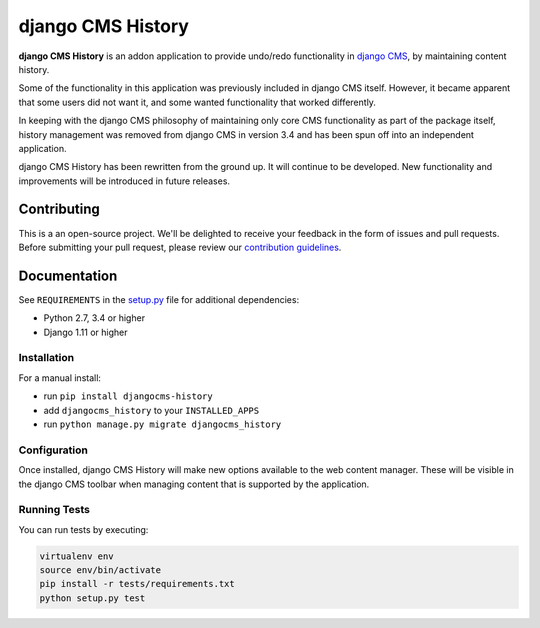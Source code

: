 ==================
django CMS History
==================


|pypi| |build| |coverage|

**django CMS History** is an addon application to provide undo/redo functionality in `django CMS
<https://django-cms.org/>`_, by maintaining content history.

Some of the functionality in this application was previously included in django CMS itself. However, it became apparent
that some users did not want it, and some wanted functionality that worked differently.

In keeping with the django CMS philosophy of maintaining only core CMS functionality as part of the package itself,
history management was removed from django CMS in version 3.4 and has been spun off into an independent application.

django CMS History has been rewritten from the ground up. It will continue to be developed. New functionality and
improvements will be introduced in future releases.


Contributing
============

This is a an open-source project. We'll be delighted to receive your
feedback in the form of issues and pull requests. Before submitting your
pull request, please review our `contribution guidelines
<http://docs.django-cms.org/en/latest/contributing/index.html>`_.


Documentation
=============

See ``REQUIREMENTS`` in the `setup.py <https://github.com/divio/djangocms-history/blob/master/setup.py>`_
file for additional dependencies:

* Python 2.7, 3.4 or higher
* Django 1.11 or higher


Installation
------------

For a manual install:

* run ``pip install djangocms-history``
* add ``djangocms_history`` to your ``INSTALLED_APPS``
* run ``python manage.py migrate djangocms_history``


Configuration
-------------

Once installed, django CMS History will make new options available to the web content manager. These will be visible in
the django CMS toolbar when managing content that is supported by the application.


Running Tests
-------------

You can run tests by executing:

.. code-block:: bash

    virtualenv env
    source env/bin/activate
    pip install -r tests/requirements.txt
    python setup.py test


.. |pypi| image:: https://badge.fury.io/py/djangocms-history.svg
    :target: http://badge.fury.io/py/djangocms-history
.. |build| image:: https://travis-ci.org/divio/djangocms-history.svg?branch=master
    :target: https://travis-ci.org/divio/djangocms-history
.. |coverage| image:: https://codecov.io/gh/divio/djangocms-history/branch/master/graph/badge.svg
    :target: https://codecov.io/gh/divio/djangocms-history
